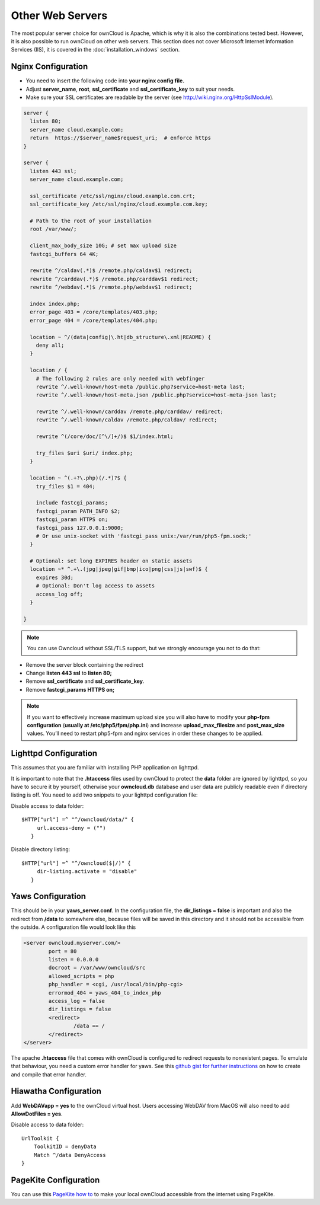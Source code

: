 Other Web Servers
=================
The most popular server choice for ownCloud is Apache, which is why
it is also the combinations tested best. However, it is also possible
to run ownCloud on other web servers. This section does not cover
Microsoft Internet Information Services (IIS), it is covered
in the :doc:`installation_windows` section.

Nginx Configuration
-------------------

-  You need to insert the following code into
   **your nginx config file.**
-  Adjust **server_name**, **root**, **ssl_certificate** and **ssl_certificate_key** to suit your needs.
-  Make sure your SSL certificates are readable by the server (see `http://wiki.nginx.org/HttpSslModule`_).

.. code-block:: python

    server {
      listen 80;
      server_name cloud.example.com;
      return  https://$server_name$request_uri;  # enforce https
    }

    server {
      listen 443 ssl;
      server_name cloud.example.com;

      ssl_certificate /etc/ssl/nginx/cloud.example.com.crt;
      ssl_certificate_key /etc/ssl/nginx/cloud.example.com.key;

      # Path to the root of your installation
      root /var/www/;

      client_max_body_size 10G; # set max upload size
      fastcgi_buffers 64 4K;

      rewrite ^/caldav(.*)$ /remote.php/caldav$1 redirect;
      rewrite ^/carddav(.*)$ /remote.php/carddav$1 redirect;
      rewrite ^/webdav(.*)$ /remote.php/webdav$1 redirect;

      index index.php;
      error_page 403 = /core/templates/403.php;
      error_page 404 = /core/templates/404.php;

      location ~ ^/(data|config|\.ht|db_structure\.xml|README) {
        deny all;
      }

      location / {
        # The following 2 rules are only needed with webfinger
        rewrite ^/.well-known/host-meta /public.php?service=host-meta last;
        rewrite ^/.well-known/host-meta.json /public.php?service=host-meta-json last;

        rewrite ^/.well-known/carddav /remote.php/carddav/ redirect;
        rewrite ^/.well-known/caldav /remote.php/caldav/ redirect;

        rewrite ^(/core/doc/[^\/]+/)$ $1/index.html;

        try_files $uri $uri/ index.php;
      }

      location ~ ^(.+?\.php)(/.*)?$ {
        try_files $1 = 404;

        include fastcgi_params;
        fastcgi_param PATH_INFO $2;
        fastcgi_param HTTPS on;
        fastcgi_pass 127.0.0.1:9000;
        # Or use unix-socket with 'fastcgi_pass unix:/var/run/php5-fpm.sock;'
      }

      # Optional: set long EXPIRES header on static assets
      location ~* ^.+\.(jpg|jpeg|gif|bmp|ico|png|css|js|swf)$ {
        expires 30d;
        # Optional: Don't log access to assets
        access_log off;
      }

    }

.. note:: You can use Owncloud without SSL/TLS support, but we strongly encourage you not to do that:

-  Remove the server block containing the redirect
-  Change **listen 443 ssl** to **listen 80;**
-  Remove **ssl_certificate** and **ssl_certificate_key**.
-  Remove **fastcgi_params HTTPS on;**

.. note:: If you want to effectively increase maximum upload size you will also
          have to modify your **php-fpm configuration** (**usually at
          /etc/php5/fpm/php.ini**) and increase **upload_max_filesize** and
          **post_max_size** values. You’ll need to restart php5-fpm and nginx
	  services in order these changes to be applied.

Lighttpd Configuration
----------------------

This assumes that you are familiar with installing PHP application on
lighttpd.

It is important to note that the **.htaccess** files used by ownCloud to protect the **data** folder are ignored by lighttpd, so you have to secure it by yourself, otherwise your **owncloud.db** database and user data are publicly readable even if directory listing is off. You need to add two snippets to your lighttpd configuration file:

Disable access to data folder::

    $HTTP["url"] =^ "^/owncloud/data/" {
         url.access-deny = ("")
       }

Disable directory listing::

    $HTTP["url"] =^ "^/owncloud($|/)" {
         dir-listing.activate = "disable"
       }

Yaws Configuration
------------------

This should be in your **yaws_server.conf**. In the configuration file, the
**dir_listings = false** is important and also the redirect from **/data**
to somewhere else, because files will be saved in this directory and it
should not be accessible from the outside. A configuration file would look
like this

.. code-block:: xml

    <server owncloud.myserver.com/>
            port = 80
            listen = 0.0.0.0
            docroot = /var/www/owncloud/src
            allowed_scripts = php
            php_handler = <cgi, /usr/local/bin/php-cgi>
            errormod_404 = yaws_404_to_index_php
            access_log = false
            dir_listings = false
            <redirect>
                    /data == /
            </redirect>
    </server>

The apache **.htaccess** file that comes with ownCloud is configured to
redirect requests to nonexistent pages. To emulate that behaviour, you
need a custom error handler for yaws. See this `github gist for further
instructions`_ on how to create and compile that error handler.

Hiawatha Configuration
----------------------

Add **WebDAVapp = yes** to the ownCloud virtual host. Users accessing
WebDAV from MacOS will also need to add **AllowDotFiles = yes**.

Disable access to data folder::

    UrlToolkit {
        ToolkitID = denyData
        Match ^/data DenyAccess
    }


PageKite Configuration
----------------------

You can use this `PageKite how to`_ to make your local ownCloud accessible from the
internet using PageKite.

.. _github gist for further instructions: https://gist.github.com/2200407
.. _PageKite how to: https://pagekite.net/wiki/Howto/GNULinux/OwnCloud/

.. _`http://wiki.nginx.org/HttpSslModule`: http://wiki.nginx.org/HttpSslModule

